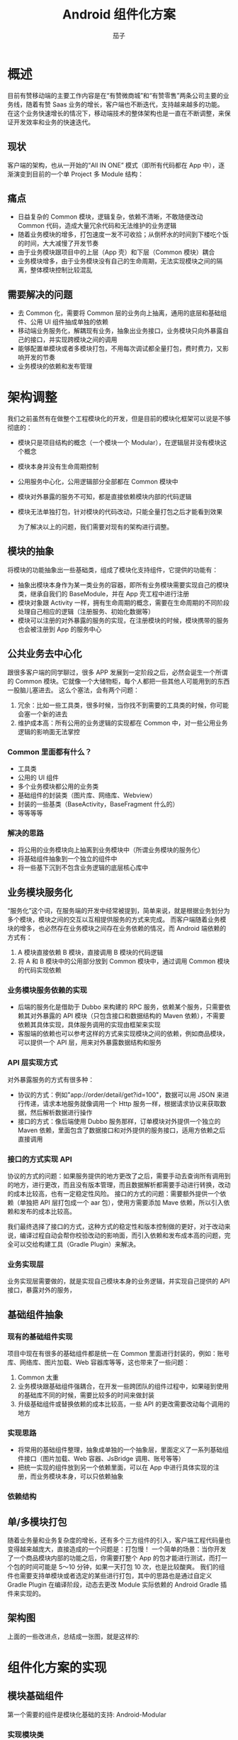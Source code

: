 #+TITLE: Android 组件化方案
#+AUTHOR: 茄子
#+STARTUP: overview
#+OPTIONS: num:nil toc:nil todo:nil reveal_global_header:t reveal_global_footer:t reveal_slide_number:h/v
#+REVEAL_PLUGINS: (highlight)
#+REVEAL_ROOT: http://cdn.jsdelivr.net/reveal.js/3.0.0/
#+REVEAL_DEFAULT_FRAG_STYLE: fade-out
#+REVEAL_THEME: night
#+REVEAL_PLUGINS: (highlight)
#+REVEAL_EXTRA_CSS: ./style/my_reveal_style.css
# REVEAL_SLIDE_HEADER: Ebiz-Mobile
# REVEAL_SLIDE_FOOTER: Youzan@Qiezi

* 概述
  目前有赞移动端的主要工作内容是在“有赞微商城”和“有赞零售”两条公司主要的业务线，随着有赞 Saas 业务的增长，客户端也不断迭代，支持越来越多的功能。
  在这个业务快速增长的情况下，移动端技术的整体架构也是一直在不断调整，来保证开发效率和业务的快速迭代。

** 现状
   客户端的架构，也从一开始的“All IN ONE” 模式（即所有代码都在 App 中），逐渐演变到目前的一个单 Project 多 Module 结构：
   [[https://img.yzcdn.cn/public_files/2019/04/22/97e898b6900446c8c572069b69dbbcc8.jpg]]

** 痛点
   - 日益复杂的 Common 模块，逻辑复杂，依赖不清晰，不敢随便改动 Common 代码，造成大量冗余代码和无法维护的业务逻辑
   - 随着业务模块的增多，打包速度一发不可收拾；从倒杯水的时间到下楼吃个饭的时间，大大减慢了开发节奏
   - 由于业务模块跟项目中的上层（App 壳）和下层（Common 模块）耦合
   - 业务模块增多，由于业务模块没有自己的生命周期，无法实现模块之间的隔离，整体模块控制比较混乱

** 需要解决的问题
   - 去 Common 化，需要将 Common 层的业务向上抽离，通用的底层和基础组件、公用 UI 组件抽成单独的依赖
   - 移动端业务服务化，解耦现有业务，抽象出业务接口，业务模块只向外暴露自己的接口，并实现跨模块之间的调用
   - 能够配置单模块或者多模块打包，不用每次调试都全量打包，费时费力，又影响开发的节奏
   - 业务模块的依赖和发布管理

* 架构调整
  我们之前虽然有在做整个工程模块化的开发，但是目前的模块化框架可以说是不够彻底的：
 - 模块只是项目结构的概念（一个模块一个 Modular），在逻辑层并没有模块这个概念
 - 模块本身并没有生命周期控制
 - 公用服务中心化，公用逻辑部分全部都在 Common 模块中
 - 模块对外暴露的服务不可知，都是直接依赖模块内部的代码逻辑
 - 模块无法单独打包，针对模块的代码改动，只能全量打包之后才能看到效果

   为了解决以上的问题，我们需要对现有的架构进行调整。

** 模块的抽象
   将模块的功能抽象出一些基础类，组成了模块化支持组件，它提供的功能有：
   - 抽象出模块本身作为某一类业务的容器，即所有业务模块需要实现自己的模块类，继承自我们的 BaseModule，并在 App 壳工程中进行注册
   - 模块对象跟 Activity 一样，拥有生命周期的概念，需要在生命周期的不同阶段处理自己相应的逻辑（注册服务、初始化数据等）
   - 模块可以注册的对外暴露的服务的实现，在注册模块的时候，模块携带的服务也会被注册到 App 的服务中心

** 公共业务去中心化
   跟很多客户端的同学聊过，很多 APP 发展到一定阶段之后，必然会诞生一个所谓的 Common 模块。它就像一个大储物柜，每个人都把一些其他人可能用到的东西一股脑儿塞进去。
   这么个塞法，会有两个问题：
   1. 冗余：比如一些工具类，很多时候，当你找不到需要的工具类的时候，你可能会塞一个新的进去
   2. 维护成本高：所有公用的业务逻辑的实现都在 Common 中，对一些公用业务逻辑的影响面无法掌控

*** Common 里面都有什么？
    - 工具类
    - 公用的 UI 组件
    - 多个业务模块都公用的业务类
    - 基础组件的封装类（图片库、网络库、Webview）
    - 封装的一些基类（BaseActivity，BaseFragment 什么的）
    - 等等等等

*** 解决的思路
    - 将公用的业务模块向上抽离到业务模块中（所谓业务模块的服务化）
    - 将基础组件抽象到一个独立的组件中
    - 将一些基下沉到不包含业务逻辑的底层核心库中

** 业务模块服务化
   “服务化”这个词，在服务端的开发中经常被提到，简单来说，就是根据业务划分为多个模块，模块之间的交互以互相提供服务的方式来完成。
   而客户端随着业务模块的增多，也必然存在业务模块之间存在业务依赖的情况，而 Android 端依赖的方式有：
   1. A 模块直接依赖 B 模块，直接调用 B 模块的代码逻辑
   2. 将 A 和 B 模块中的公用部分放到 Common 模块中，通过调用 Common 模块的代码实现依赖

*** 业务模块服务依赖的实现
    - 后端的服务化是借助于 Dubbo 来构建的 RPC 服务，依赖某个服务，只需要依赖其对外暴露的 API 模块（只包含接口和数据结构的 Maven 依赖），不需要依赖其具体实现，具体服务调用的实现由框架来实现
    - 客服端的依赖也可以参考这样的方式来实现模块之间的依赖，例如商品模块，可以提供一个 API 层，用来对外暴露数据结构和服务
      [[https://img.yzcdn.cn/public_files/2019/04/22/e40be56245ed3c45a833fdee8c168a21.jpg]]

*** API 层实现方式
    对外暴露服务的方式有很多种：
    - 协议的方式：例如"app://order/detail/get?id=100"，数据可以用 JSON 来进行传递，请求本地服务就像调用一个 Http 服务一样，根据请求协议来获取数据，然后解析数据进行操作
    - 接口的方式：像后端使用 Dubbo 服务那样，订单模块对外提供一个独立的 Maven 依赖，里面包含了数据接口和对外提供的服务接口，适用方依赖之后直接调用

*** 接口的方式实现 API
    协议的方式的问题：如果服务提供的地方更改了之后，需要手动去查询所有调用到的地方，进行更改，而且没有版本管理，而且数据解析都需要手动进行转换，改动的成本比较高，也有一定稳定性风险。
    接口的方式的问题：需要额外提供一个依赖（单独把 API 层打包成一个 aar 包），使用方需要添加 Mave 依赖，所以引入依赖和发布的成本比较高。

    我们最终选择了接口的方式，这种方式的稳定性和版本控制做的更好，对于改动来说，编译过程自动会帮你校验改动的影响面，而引入依赖和发布成本高的问题，完全可以交给构建工具（Gradle Plugin）来解决。

*** 业务实现层
    业务实现层需要做的，就是实现自己模块本身的业务逻辑，并实现自己提供的 API 接口，暴露对外的服务，

** 基础组件抽象

*** 现有的基础组件实现
    项目中现在有很多的基础组件都是统一在 Common 里面进行封装的，例如：账号库、网络库、图片加载、Web 容器库等等，这也带来了一些问题：
    1. Common 太重
    2. 业务模块跟基础组件强耦合，在开发一些跨团队的组件过程中，如果碰到使用的基础库不同的时候，需要比较多的时间来做封装
    3. 升级基础组件或替换依赖的成本比较高，一些 API 的更改需要改动每个调用的地方

*** 实现思路
    - 将常用的基础组件整理，抽象成单独的一个抽象层，里面定义了一系列基础组件接口（图片加载、Web 容器、JsBridge 调用、账号等等）
    - 把统一实现的组件放到另一个依赖里面，可以在 App 中进行具体实现的注册，而业务模块本身，可以只依赖抽象

*** 依赖结构
    [[https://img.yzcdn.cn/public_files/2019/04/22/9ce22339b64362d47a10043dc4bb37cb.jpg]]

** 单/多模块打包
   随着业务量和业务复杂度的增长，还有多个三方组件的引入，客户端工程代码量也变得越来越庞大，直接造成的一个问题是：打包慢！
   一个简单的场景：当你开发了一个商品模块内部的功能之后，你需要打整个 App 的包才能进行测试，而打一个包的时间可能是 5～10 分钟，如果一天打包 10 次，也是比较酸爽。
   我们的组件也需要支持单模块或者选定的某些进行打包，其中的思路也是通过自定义 Gradle Plugin 在编译阶段，动态去更改 Module 实际依赖的 Android Gradle 插件来实现的。

** 架构图
   上面的一些改进点，总结成一张图，就是这样的:
   [[https://img.yzcdn.cn/public_files/2019/04/22/37f332b316f22edf0239838f9d460729.png]]

* 组件化方案的实现

** 模块基础组件
   第一个需要的组件是模块化基础的支持: Android-Modular
   
*** 实现模块类
    业务模块类需要继承 BaseModule：
    #+BEGIN_SRC java
      public class ModuleA extends BaseModule {

          @Override
          public void onInstalled() {
              registerBusinessService(ModuleAService.class, new CachedServiceFetcher() {
                  @Override
                  public ModuleAService createService(@NotNull ModularManage manager) {
                      if (service == null) {
                          service = new ModuleAServiceImpl();
                      }
                      return service;
                  }
              });
          }
      }
    #+END_SRC

*** 模块生命周期
    模块有以下几个生命周期：
    - onInstalled() -> 模块被注册的时候调用：Module 在 App 中被注册的时候
    - onCreate()    -> 模块第一次启动的时候调用：Module 所属的某个 Activity 第一次启动的时候
    - onStart()     -> 模块启动的时候调用：模块第一次启动之的时候
    - onStop()      -> 模块停止的时候调用：Activity 栈里面没有模块所属 Activity 的时候

*** 模块生命周期的实现
    其实组件内关于生命周期捕获和监听，都是借助于 Google 的 Android Architecture Components 中的 Lifecycle 库来实现的。
    - 模块生命周期的捕获：首先需要将 Activity 的类注册到 Module 中，然后全局监听 Activity 的 Lifecycle.Event 事件，就可以获取到模块内 Activity 的运行情况
    - 模块生命周期的监听：BaseModule 本身继承了 LifecycleOwner 接口，可以对其添加观察者，来实现对模块生命周期的监听

** 二方、三方包组件抽象
   二方、三方包支持的组件: Modular-Support

*** 基础组件抽象
    以图片组件为例，一般业务模块中使用到的图片相关的功能有：图片加载、图片选择等，可以把这些功能抽象成接口
    #+BEGIN_SRC kotlin
    interface IImageLoadSupport {
        fun <IMAGE : ImageView> loadImage(imageView: IMAGE?, imgUrl: String)
        fun <IMAGE : ImageView> loadImage(imageView: IMAGE?, @DrawableRes drawableId: Int)
        fun <IMAGE : ImageView> loadImage(imageView: IMAGE?, imgUrl: String, callback: ImageLoadCallback<IMAGE>)
        fun imagePicker(activity: Activity?, selectedImgUris: List<Uri>)
        fun onImagePickerResult(requestCode: Int, resultCode: Int, intent: Intent?): List<String>?
    }
    #+END_SRC

*** 基础组件的实现
    基础组件的实现可以在 App 中进行注册，如果需要单模块组件中使用 Support 相关功能，可以提供一套默认实现，在但模块运行时引入，在全局有一个 Support 注册中心，以 Map 的形式维护运行中的 Support 对象：
    #+BEGIN_SRC kotlin
    fun <SUPPORT : Any, SUPPORTIMPL : SUPPORT> registerProvider(supportCls: Class<SUPPORT>, provider: SupportProvider<SUPPORTIMPL>) {
        synchronized(Lock) {
            supportsProviderMap[supportCls] = provider
            if (supportsMap.containsKey(supportCls)) {
                supportsMap.remove(supportCls)
            }
        }
    }
    #+END_SRC

** 模块运行组件
   支持模块打包、模块发布的 Gradle 插件：Modular-Plugin
   需要修改之前的 Plugin 
   #+BEGIN_SRC groovy
   apply plugin 'com.android.library' => apply plugin 'com.youzan.ebizmobile'
   #+END_SRC

*** 实现原理
    - 实现一个自定义的 Gradle Plugin
    - 根据执行的 Task 动态更改支持的 Plugin 类型（'com.android.applicatio'或是'com.android.library'）
    - 动态的增加或者去除 sourceSet 里面的代码目录
    - 根据模块的配置使用 Maven-publish 插件分别上传 API 和具体实现的 AAR 包
    
*** 单模块打包 Step1
    将以下配置添加到模块目录下的 build.gradle 文件中
    #+BEGIN_SRC groovy
    modular {
        // 模块包名
        packageName = "com.youzan.ebizcore.plugin.demoa"

        app {
            // 单模块打包开关
            asApp = true
            // 运行的 App 的名称
            appName = "Module A"
            // 入口 Activity
            launchActivity = "com.youzan.ebizcore.plugin.demoa.ModuleAActivity"
            
            // 配置只在单模块打包时需要引入的依赖
            requires {
                require "com.squareup.picasso:picasso:2.3.2"
            }
        }
    }
    #+END_SRC
    
*** 单模块打包 Step2
    运行 modular 的 createApp Task，就会自动生成需要的类（以 module_a 为例）
    #+BEGIN_SRC sh
    自动生成的文件：
    ./module_a
      --src
      ----main
      ------app # 自动生成 app 目录
      --------java # 自动生成 Application 类
      --------res # 自动生成资源
      --------AndroidManifest.xml # 自动生成 Manifest 文件
    #+END_SRC

*** 单模块打包 Step3
    运行 modular 的 runAsApp Task，模块就会被单独达成一个 apk 包，并安装到你的手机上，如果模块有上下文依赖（比如登录）的话可以额外提供依赖，加到模块的 app 的 requires 中。

*** 模块 API 管理
    #+BEGIN_SRC groovy
    modular {
        packageName = "com.youzan.ebizcore.plugin.demoa"
        // 模块 API 支持相关参数
        api {
            // 是否需要提供 API 支持的开关（会影响到是否可以运行自动生成代码的 Task）
            hasApi = true
            // 对外提供的 API Service 类名
            apiService = "ModuleAService"
            // API 层的依赖
            requires {
                require "com.google.code.gson:gson:2.8.2"
            }
        }
    }
    #+END_SRC

* 规划

** 使用更方便、侵入性更低
   - 引入依赖注入的方式实现 API 的调用，实现

** 多个平台支持

*** Weex-Support

*** Flutter-Support

*** JS-Support

* 总结
  组件化的道路千万条，项目的架构也是在不断得调整优化，来达到提升团队开发效率，保证项目稳定性的目的。以上的这些想法和在实际项目中的一些方案，希望能给正在进行模块化探索的同学提供一些灵感。

